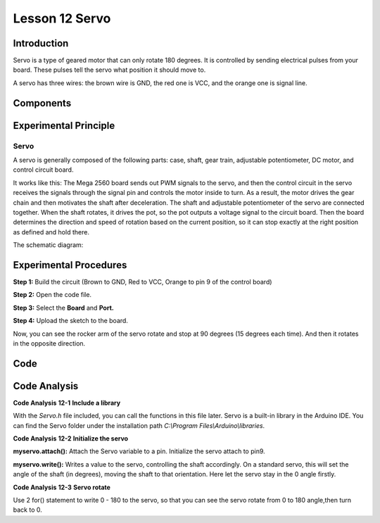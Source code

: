 Lesson 12 Servo
==================

Introduction
-----------------

Servo is a type of geared motor that can only rotate 180 degrees. It is
controlled by sending electrical pulses from your board. These pulses
tell the servo what position it should move to.

A servo has three wires: the brown wire is GND, the red one is VCC, and
the orange one is signal line.

Components
---------------

.. image:: media_mega2560/mega21.png
    :align: center


Experimental Principle
--------------------------

Servo
^^^^^^^^

A servo is generally composed of the following parts: case, shaft, gear
train, adjustable potentiometer, DC motor, and control circuit board.

It works like this: The Mega 2560 board sends out PWM signals to the
servo, and then the control circuit in the servo receives the signals
through the signal pin and controls the motor inside to turn. As a
result, the motor drives the gear chain and then motivates the shaft
after deceleration. The shaft and adjustable potentiometer of the servo
are connected together. When the shaft rotates, it drives the pot, so
the pot outputs a voltage signal to the circuit board. Then the board
determines the direction and speed of rotation based on the current
position, so it can stop exactly at the right position as defined and
hold there.

The schematic diagram:

.. image:: media_mega2560/mega22.png
    :align: center

Experimental Procedures
----------------------------

**Step 1:** Build the circuit (Brown to GND, Red to VCC, Orange to pin 9
of the control board)

.. image:: media_mega2560/image153.png
    :align: center

**Step 2:** Open the code file.

**Step 3:** Select the **Board** and **Port.**

**Step 4:** Upload the sketch to the board.

Now, you can see the rocker arm of the servo rotate and stop at 90
degrees (15 degrees each time). And then it rotates in the opposite
direction.

.. image:: media_mega2560/image154.jpeg
    :align: center

Code
--------

.. raw:: html

    <iframe src=https://create.arduino.cc/editor/sunfounder01/b6d44ce5-7d33-4728-bb53-36c7cf079573/preview?embed style="height:510px;width:100%;margin:10px 0" frameborder=0></iframe>

Code Analysis
-----------------

**Code Analysis** **12-1** **Include a library**

.. image:: media_mega2560/image155.png


With the *Servo.h* file included, you can call the functions in this
file later. Servo is a built-in library in the Arduino IDE. You can find
the Servo folder under the installation path *C:\\Program
Files\\Arduino\\libraries*.

**Code Analysis** **12-2** **Initialize the servo**

.. image:: media_mega2560/image156.png


**myservo.attach():** Attach the Servo variable to a pin. Initialize the
servo attach to pin9.

**myservo.write():** Writes a value to the servo, controlling the shaft
accordingly. On a standard servo, this will set the angle of the shaft
(in degrees), moving the shaft to that orientation. Here let the servo
stay in the 0 angle firstly.

**Code Analysis** **12-3** **Servo rotate**

.. image:: media_mega2560/image157.png


Use 2 for() statement to write 0 - 180 to the servo, so that you can see
the servo rotate from 0 to 180 angle,then turn back to 0.
